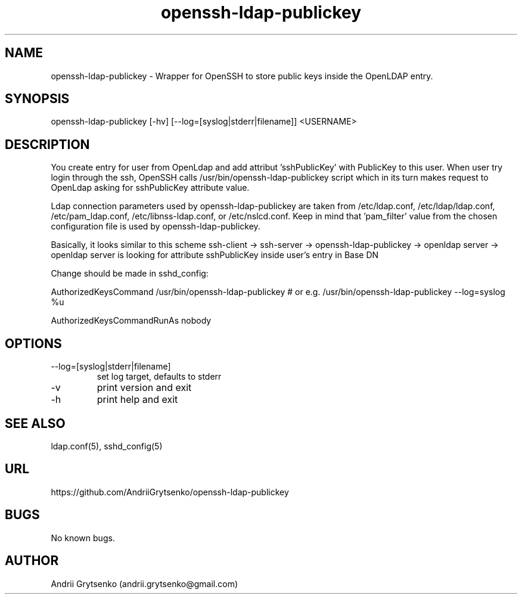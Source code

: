 .\" Manpage for ldap-acl-syncer.
.\" Contact andrii.grytsenko@gmail.com to correct errors or typos.
.TH openssh-ldap-publickey 8 "20 May 2013" "0.2" "man page"
.SH NAME
openssh-ldap-publickey \- Wrapper for OpenSSH to store public keys inside the OpenLDAP entry.
.SH SYNOPSIS
openssh-ldap-publickey [-hv] [--log=[syslog|stderr|filename]] <USERNAME>
.SH DESCRIPTION
You create entry for user from OpenLdap and add attribut 'sshPublicKey' with PublicKey to this user. When user try login through the ssh, OpenSSH calls /usr/bin/openssh-ldap-publickey script which in its turn makes request to OpenLdap asking for sshPublicKey attribute value.

Ldap connection parameters used by openssh-ldap-publickey are taken from /etc/ldap.conf, /etc/ldap/ldap.conf, /etc/pam_ldap.conf, /etc/libnss-ldap.conf, or /etc/nslcd.conf. Keep in mind that 'pam_filter' value from the chosen configuration file is used by openssh-ldap-publickey.

Basically, it looks similar to this scheme
ssh-client -> ssh-server -> openssh-ldap-publickey -> openldap server -> openldap server is looking for attribute sshPublicKey inside user's entry in Base DN

Change should be made in sshd_config:

AuthorizedKeysCommand /usr/bin/openssh-ldap-publickey
# or e.g. /usr/bin/openssh-ldap-publickey --log=syslog %u

AuthorizedKeysCommandRunAs nobody


.SH OPTIONS
.IP "--log=[syslog|stderr|filename]"
set log target, defaults to stderr
.IP -v
print version and exit
.IP "-h"
print help and exit
.SH SEE ALSO
ldap.conf(5), sshd_config(5)
.SH URL
https://github.com/AndriiGrytsenko/openssh-ldap-publickey
.SH BUGS
No known bugs.
.SH AUTHOR
Andrii Grytsenko (andrii.grytsenko@gmail.com)
